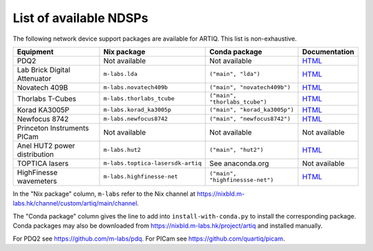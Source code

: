 List of available NDSPs
=======================

The following network device support packages are available for ARTIQ. This list is non-exhaustive.

+---------------------------------+-----------------------------------+----------------------------------+-----------------------------------------------------------------------------------------------------+
| Equipment                       | Nix package                       | Conda package                    | Documentation                                                                                       |
+=================================+===================================+==================================+=====================================================================================================+
| PDQ2                            | Not available                     | Not available                    | `HTML <https://pdq.readthedocs.io>`_                                                                |
+---------------------------------+-----------------------------------+----------------------------------+-----------------------------------------------------------------------------------------------------+
| Lab Brick Digital Attenuator    | ``m-labs.lda``                    | ``("main", "lda")``              | `HTML <https://nixbld.m-labs.hk/job/artiq/main/lda-manual-html/latest/download/1>`_                 |
+---------------------------------+-----------------------------------+----------------------------------+-----------------------------------------------------------------------------------------------------+
| Novatech 409B                   | ``m-labs.novatech409b``           | ``("main", "novatech409b")``     | `HTML <https://nixbld.m-labs.hk/job/artiq/main/novatech409b-manual-html/latest/download/1>`_        |
+---------------------------------+-----------------------------------+----------------------------------+-----------------------------------------------------------------------------------------------------+
| Thorlabs T-Cubes                | ``m-labs.thorlabs_tcube``         | ``("main", "thorlabs_tcube")``   | `HTML <https://nixbld.m-labs.hk/job/artiq/main/thorlabs_tcube-manual-html/latest/download/1>`_      |
+---------------------------------+-----------------------------------+----------------------------------+-----------------------------------------------------------------------------------------------------+
| Korad KA3005P                   | ``m-labs.korad_ka3005p``          | ``("main", "korad_ka3005p")``    | `HTML <https://nixbld.m-labs.hk/job/artiq/main/korad_ka3005p-manual-html/latest/download/1>`_       |
+---------------------------------+-----------------------------------+----------------------------------+-----------------------------------------------------------------------------------------------------+
| Newfocus 8742                   | ``m-labs.newfocus8742``           | ``("main", "newfocus8742")``     | `HTML <https://nixbld.m-labs.hk/job/artiq/main/newfocus8742-manual-html/latest/download/1>`_        |
+---------------------------------+-----------------------------------+----------------------------------+-----------------------------------------------------------------------------------------------------+
| Princeton Instruments PICam     | Not available                     | Not available                    | Not available                                                                                       |
+---------------------------------+-----------------------------------+----------------------------------+-----------------------------------------------------------------------------------------------------+
| Anel HUT2 power distribution    | ``m-labs.hut2``                   | ``("main", "hut2")``             | `HTML <https://nixbld.m-labs.hk/job/artiq/main/hut2-manual-html/latest/download/1>`_                |
+---------------------------------+-----------------------------------+----------------------------------+-----------------------------------------------------------------------------------------------------+
| TOPTICA lasers                  | ``m-labs.toptica-lasersdk-artiq`` | See anaconda.org                 | Not available                                                                                       |
+---------------------------------+-----------------------------------+----------------------------------+-----------------------------------------------------------------------------------------------------+
| HighFinesse wavemeters          | ``m-labs.highfinesse-net``        | ``("main", "highfinessse-net")`` | `HTML <https://nixbld.m-labs.hk/job/artiq/main/highfinesse-net-manual-html/latest/download/1>`_     |
+---------------------------------+-----------------------------------+----------------------------------+-----------------------------------------------------------------------------------------------------+

In the "Nix package" column, ``m-labs`` refer to the Nix channel at https://nixbld.m-labs.hk/channel/custom/artiq/main/channel.

The "Conda package" column gives the line to add into ``install-with-conda.py`` to install the corresponding package. Conda packages may also be downloaded from https://nixbld.m-labs.hk/project/artiq and installed manually.

For PDQ2 see https://github.com/m-labs/pdq. For PICam see https://github.com/quartiq/picam.
